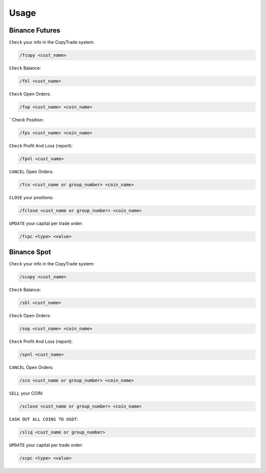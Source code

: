 Usage
=====

.. _installation:

Binance Futures
------------


``Check`` your info in the CopyTrade system:

.. code-block:: console

   /fcopy <cust_name>
   
``Check`` Balance:

.. code-block:: console

   /fbl <cust_name> 

``Check`` Open Orders:

.. code-block:: console

   /fop <cust_name> <coin_name>

``Check Position:

.. code-block:: console

   /fps <cust_name> <coin_name>

``Check`` Profit And Loss (report):

.. code-block:: console

   /fpnl <cust_name>
   
``CANCEL`` Open Orders:

.. code-block:: console

   /fco <cust_name or group_number> <coin_name>
   
``CLOSE`` your positions:

.. code-block:: console

   /fclose <cust_name or group_number> <coin_name>
   
``UPDATE`` your capital per trade order:

.. code-block:: console

   /fcpc <type> <value>


Binance Spot
----------------


``Check`` your info in the CopyTrade system:

.. code-block:: console

   /scopy <cust_name>
   
``Check`` Balance:

.. code-block:: console

   /sbl <cust_name> 

``Check`` Open Orders:

.. code-block:: console

   /sop <cust_name> <coin_name>


``Check`` Profit And Loss (report):

.. code-block:: console

   /spnl <cust_name>
   

``CANCEL`` Open Orders:

.. code-block:: console

   /sco <cust_name or group_number> <coin_name>
   
``SELL`` your COIN:

.. code-block:: console

   /sclose <cust_name or group_number> <coin_name>

``CASH OUT ALL COINS TO USDT``:

.. code-block:: console

   /sliq <cust_name or group_number>
   
``UPDATE`` your capital per trade order:

.. code-block:: console

   /scpc <type> <value>
